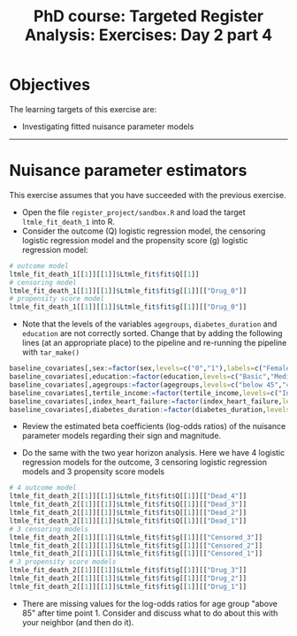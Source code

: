 #+TITLE: PhD course: Targeted Register Analysis: Exercises: Day 2 part 4

* Objectives

The learning targets of this exercise are:

- Investigating fitted nuisance parameter models

----------------------------------------------------------------------  

* Nuisance parameter estimators

This exercise assumes that you have succeeded with the previous exercise.

- Open the file =register_project/sandbox.R= and load the target =ltmle_fit_death_1= into
  R.
- Consider the outcome (Q) logistic regression model, the censoring logistic regression model and the
  propensity score (g) logistic regression model:

#+BEGIN_SRC R  :results output raw  :exports code  :session *R* :cache yes
# outcome model
ltmle_fit_death_1[[1]][[1]]$Ltmle_fit$fit$Q[[1]]
# censoring model
ltmle_fit_death_1[[1]][[1]]$Ltmle_fit$fit$g[[1]][["Drug_0"]]
# propensity score model
ltmle_fit_death_1[[1]][[1]]$Ltmle_fit$fit$g[[1]][["Drug_0"]]
#+END_SRC

- Note that the levels of the variables =agegroups=,
  =diabetes_duration= and =education= are not correctly sorted. Change
  that by adding the following lines (at an appropriate place) to the
  pipeline and re-running the pipeline with =tar_make()=

#+ATTR_LATEX: :options otherkeywords={}, deletekeywords={}
#+BEGIN_SRC R  :results output raw  :exports code  :session *R* :cache yes  
baseline_covariates[,sex:=factor(sex,levels=c("0","1"),labels=c("Female","Male"))]
baseline_covariates[,education:=factor(education,levels=c("Basic","Medium","High"),labels=c("Basic","Medium","High"))]
baseline_covariates[,agegroups:=factor(agegroups,levels=c("below 45","45-50","50-55","55-60","60-65","65-70","70-75","75-80","80-85","above 85"),labels=c("below 45","45-50","50-55","55-60","60-65","65-70","70-75","75-80","80-85","above 85"))]
baseline_covariates[,tertile_income:=factor(tertile_income,levels=c("Income_q1","Income_q2","Income_q3"),labels=c("Income_q1","Income_q2","Income_q3"))]
baseline_covariates[,index_heart_failure:=factor(index_heart_failure,levels=c("0","1"),labels=c("No","Yes"))]
baseline_covariates[,diabetes_duration:=factor(diabetes_duration,levels=c("below 5","5-10","above 10"),labels=c(,"below 5","5-10","above 10"))]
#+END_SRC

- Review the estimated beta coefficients (log-odds ratios) of the
  nuisance parameter models regarding their sign and magnitude.

- Do the same with the two year horizon analysis. Here we have 4
  logistic regression models for the outcome, 3 censoring logistic
  regression models and 3 propensity score models

#+BEGIN_SRC R  :results output raw  :exports code  :session *R* :cache yes
# 4 outcome model
ltmle_fit_death_2[[1]][[1]]$Ltmle_fit$fit$Q[[1]][["Dead_4"]]
ltmle_fit_death_2[[1]][[1]]$Ltmle_fit$fit$Q[[1]][["Dead_3"]]
ltmle_fit_death_2[[1]][[1]]$Ltmle_fit$fit$Q[[1]][["Dead_2"]]
ltmle_fit_death_2[[1]][[1]]$Ltmle_fit$fit$Q[[1]][["Dead_1"]]
# 3 censoring models
ltmle_fit_death_2[[1]][[1]]$Ltmle_fit$fit$g[[1]][["Censored_3"]]
ltmle_fit_death_2[[1]][[1]]$Ltmle_fit$fit$g[[1]][["Censored_2"]]
ltmle_fit_death_2[[1]][[1]]$Ltmle_fit$fit$g[[1]][["Censored_1"]]
# 3 propensity score models
ltmle_fit_death_2[[1]][[1]]$Ltmle_fit$fit$g[[1]][["Drug_3"]]
ltmle_fit_death_2[[1]][[1]]$Ltmle_fit$fit$g[[1]][["Drug_2"]]
ltmle_fit_death_2[[1]][[1]]$Ltmle_fit$fit$g[[1]][["Drug_1"]]
#+END_SRC  
 
- There are missing values for the log-odds ratios for age group
  "above 85" after time point 1. Consider and discuss what to do about
  this with your neighbor (and then do it).
